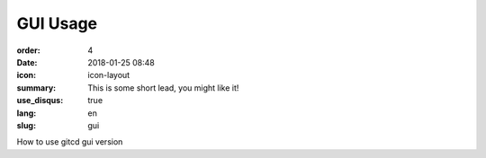 GUI Usage
#################

:order: 4
:date: 2018-01-25 08:48
:icon: icon-layout
:summary: This is some short lead, you might like it!
:use_disqus: true
:lang: en
:slug: gui

How to use gitcd gui version